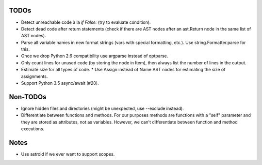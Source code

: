 TODOs
=====

* Detect unreachable code à la `if False:` (try to evaluate condition).
* Detect dead code after return statements (check if there are AST nodes
  after an ast.Return node in the same list of AST nodes).
* Parse all variable names in new format strings (vars with special formatting, etc.).
  Use string.Formatter.parse for this.
* Once we drop Python 2.6 compatibility use argparse instead of optparse.
* Only count lines for unused code (by storing the node in Item), then
  always list the number of lines in the output.
* Estimate size for all types of code.
  * Use Assign instead of Name AST nodes for estimating the size of assignments.
* Support Python 3.5 async/await (#20).


Non-TODOs
=========

* Ignore hidden files and directories (might be unexpected, use --exclude instead).
* Differentiate between functions and methods. For our purposes methods are
  functions with a "self" parameter and they are stored as attributes, not as
  variables. However, we can't differentiate between function and method executions.


Notes
=====

* Use astroid if we ever want to support scopes.
